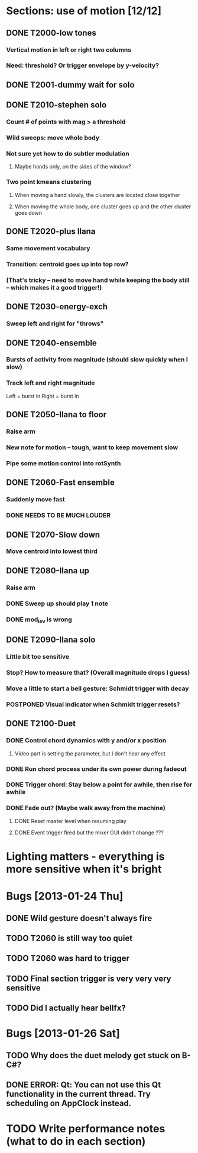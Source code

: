 * Sections: use of motion [12/12]
** DONE T2000-low tones
*** Vertical motion in left or right two columns
*** Need: threshold? Or trigger envelope by y-velocity?
** DONE T2001-dummy wait for solo
** DONE T2010-stephen solo
*** Count # of points with mag > a threshold
*** Wild sweeps: move whole body
*** Not sure yet how to do subtler modulation
**** Maybe hands only, on the sides of the window?
*** Two point kmeans clustering
**** When moving a hand slowly, the clusters are located close together
**** When moving the whole body, one cluster goes up and the other cluster goes down
** DONE T2020-plus Ilana
*** Same movement vocabulary
*** Transition: centroid goes up into top row?
*** (That's tricky -- need to move hand while keeping the body still -- which makes it a good trigger!)
** DONE T2030-energy-exch
*** Sweep left and right for "throws"
** DONE T2040-ensemble
*** Bursts of activity from magnitude (should slow quickly when I slow)
*** Track left and right magnitude
    Left = burst in \thr
    Right = burst in \fastnotes
** DONE T2050-Ilana to floor
*** Raise arm
*** New note for motion -- tough, want to keep movement slow
*** Pipe some motion control into rotSynth
** DONE T2060-Fast ensemble
*** Suddenly move fast
*** DONE NEEDS TO BE MUCH LOUDER
** DONE T2070-Slow down
*** Move centroid into lowest third
** DONE T2080-Ilana up
*** Raise arm
*** DONE Sweep up should play 1 note
*** DONE mod_lev is wrong
** DONE T2090-Ilana solo
*** Little bit too sensitive
*** Stop? How to measure that? (Overall magnitude drops I guess)
*** Move a little to start a bell gesture: Schmidt trigger with decay
*** POSTPONED Visual indicator when Schmidt trigger resets?
** DONE T2100-Duet
*** DONE Control chord dynamics with y and/or x position
**** Video part is setting the parameter, but I don't hear any effect
*** DONE Run chord process under its own power during fadeout
*** DONE Trigger chord: Stay below a point for awhile, then rise for awhile
*** DONE Fade out? (Maybe walk away from the machine)
**** DONE Reset master level when resuming play
**** DONE Event trigger fired but the mixer GUI didn't change ???
* *Lighting matters* - everything is more sensitive when it's bright
* Bugs [2013-01-24 Thu]
** DONE Wild gesture doesn't always fire
** TODO T2060 is still way too quiet
** TODO T2060 was hard to trigger
** TODO Final section trigger is very very very sensitive
** TODO Did I actually hear bellfx?
* Bugs [2013-01-26 Sat]
** TODO Why does the duet melody get stuck on B-C#?
** DONE ERROR: Qt: You can not use this Qt functionality in the current thread. Try scheduling on AppClock instead.
* TODO Write performance notes (what to do in each section)
